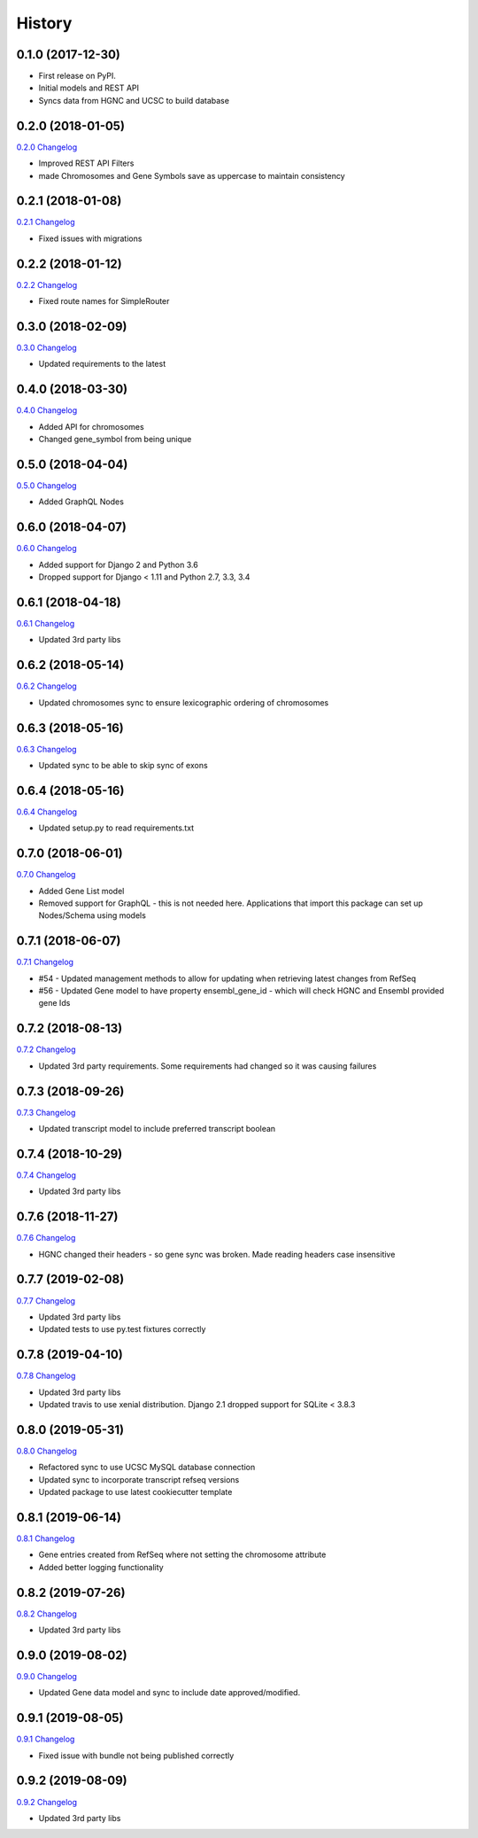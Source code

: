.. :changelog:

History
-------

0.1.0 (2017-12-30)
++++++++++++++++++

* First release on PyPI.
* Initial models and REST API
* Syncs data from HGNC and UCSC to build database

0.2.0 (2018-01-05)
++++++++++++++++++

`0.2.0 Changelog <https://github.com/chopdgd/django-genome/compare/v0.1.0...v0.2.0>`_

* Improved REST API Filters
* made Chromosomes and Gene Symbols save as uppercase to maintain consistency


0.2.1 (2018-01-08)
++++++++++++++++++

`0.2.1 Changelog <https://github.com/chopdgd/django-genome/compare/v0.2.0...v0.2.1>`_

* Fixed issues with migrations

0.2.2 (2018-01-12)
++++++++++++++++++

`0.2.2 Changelog <https://github.com/chopdgd/django-genome/compare/v0.2.1...v0.2.2>`_

* Fixed route names for SimpleRouter

0.3.0 (2018-02-09)
++++++++++++++++++

`0.3.0 Changelog <https://github.com/chopdgd/django-genome/compare/v0.2.2...v0.3.0>`_

* Updated requirements to the latest


0.4.0 (2018-03-30)
++++++++++++++++++

`0.4.0 Changelog <https://github.com/chopdgd/django-genome/compare/v0.3.0...v0.4.0>`_

* Added API for chromosomes
* Changed gene_symbol from being unique

0.5.0 (2018-04-04)
++++++++++++++++++

`0.5.0 Changelog <https://github.com/chopdgd/django-genome/compare/v0.4.0...v0.5.0>`_

* Added GraphQL Nodes

0.6.0 (2018-04-07)
++++++++++++++++++

`0.6.0 Changelog <https://github.com/chopdgd/django-genome/compare/v0.5.0...v0.6.0>`_

* Added support for Django 2 and Python 3.6
* Dropped support for Django < 1.11 and Python 2.7, 3.3, 3.4

0.6.1 (2018-04-18)
++++++++++++++++++

`0.6.1 Changelog <https://github.com/chopdgd/django-genome/compare/v0.6.0...v0.6.1>`_

* Updated 3rd party libs

0.6.2 (2018-05-14)
++++++++++++++++++

`0.6.2 Changelog <https://github.com/chopdgd/django-genome/compare/v0.6.1...v0.6.2>`_

* Updated chromosomes sync to ensure lexicographic ordering of chromosomes

0.6.3 (2018-05-16)
++++++++++++++++++

`0.6.3  Changelog <https://github.com/chopdgd/django-genome/compare/v0.6.2...v0.6.3>`_

* Updated sync to be able to skip sync of exons

0.6.4 (2018-05-16)
++++++++++++++++++

`0.6.4 Changelog <https://github.com/chopdgd/django-genome/compare/v0.6.3...v0.6.4>`_

* Updated setup.py to read requirements.txt

0.7.0 (2018-06-01)
++++++++++++++++++

`0.7.0 Changelog <https://github.com/chopdgd/django-genome/compare/v0.6.4...v0.7.0>`_

* Added Gene List model
* Removed support for GraphQL - this is not needed here.  Applications that import this package can set up Nodes/Schema using models

0.7.1 (2018-06-07)
++++++++++++++++++

`0.7.1 Changelog <https://github.com/chopdgd/django-genome/compare/v0.7.0...v0.7.1>`_

* #54 - Updated management methods to allow for updating when retrieving latest changes from RefSeq
* #56 - Updated Gene model to have property ensembl_gene_id - which will check HGNC and Ensembl provided gene Ids

0.7.2 (2018-08-13)
++++++++++++++++++

`0.7.2 Changelog <https://github.com/chopdgd/django-genome/compare/v0.7.1...v0.7.2>`_

* Updated 3rd party requirements. Some requirements had changed so it was causing failures

0.7.3 (2018-09-26)
++++++++++++++++++

`0.7.3 Changelog <https://github.com/chopdgd/django-genome/compare/v0.7.2...v0.7.3>`_

* Updated transcript model to include preferred transcript boolean

0.7.4 (2018-10-29)
++++++++++++++++++

`0.7.4 Changelog <https://github.com/chopdgd/django-genome/compare/v0.7.3...v0.7.4>`_

* Updated 3rd party libs

0.7.6 (2018-11-27)
++++++++++++++++++

`0.7.6 Changelog <https://github.com/chopdgd/django-genome/compare/v0.7.5...v0.7.6>`_

* HGNC changed their headers - so gene sync was broken.  Made reading headers case insensitive

0.7.7 (2019-02-08)
++++++++++++++++++

`0.7.7 Changelog <https://github.com/chopdgd/django-genome/compare/v0.7.6...v0.7.7>`_

* Updated 3rd party libs
* Updated tests to use py.test fixtures correctly

0.7.8 (2019-04-10)
++++++++++++++++++

`0.7.8 Changelog <https://github.com/chopdgd/django-genome/compare/v0.7.7...v0.7.8>`_

* Updated 3rd party libs
* Updated travis to use xenial distribution. Django 2.1 dropped support for SQLite < 3.8.3

0.8.0 (2019-05-31)
++++++++++++++++++

`0.8.0 Changelog <https://github.com/chopdgd/django-genome/compare/v0.7.8...v0.8.0>`_

* Refactored sync to use UCSC MySQL database connection
* Updated sync to incorporate transcript refseq versions
* Updated package to use latest cookiecutter template

0.8.1 (2019-06-14)
++++++++++++++++++

`0.8.1 Changelog <https://github.com/chopdgd/django-genome/compare/v0.8.0...v0.8.1>`_

* Gene entries created from RefSeq where not setting the chromosome attribute
* Added better logging functionality

0.8.2 (2019-07-26)
++++++++++++++++++

`0.8.2 Changelog <https://github.com/chopdgd/django-genome/compare/v0.8.1...v0.8.2>`_

* Updated 3rd party libs

0.9.0 (2019-08-02)
++++++++++++++++++

`0.9.0 Changelog <https://github.com/chopdgd/django-genome/compare/v0.8.2...v0.9.0>`_

* Updated Gene data model and sync to include date approved/modified.

0.9.1 (2019-08-05)
++++++++++++++++++

`0.9.1 Changelog <https://github.com/chopdgd/django-genome/compare/v0.9.0...v0.9.1>`_

* Fixed issue with bundle not being published correctly

0.9.2 (2019-08-09)
++++++++++++++++++

`0.9.2 Changelog <https://github.com/chopdgd/django-genome/compare/v0.9.1...v0.8.2>`_

* Updated 3rd party libs
